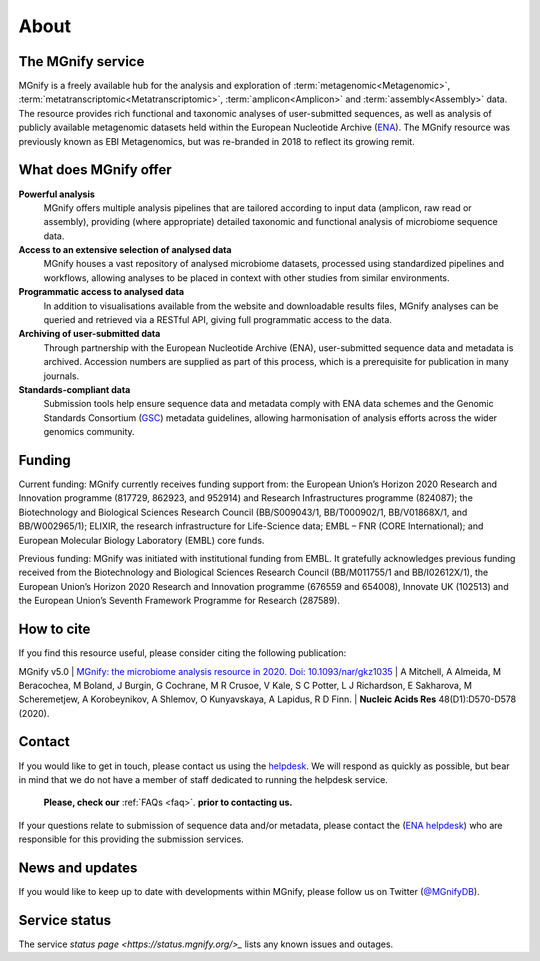About
=====

----------------------------
The MGnify service
----------------------------

MGnify is a freely available hub for the analysis and exploration of :term:`metagenomic<Metagenomic>`, :term:`metatranscriptomic<Metatranscriptomic>`, :term:`amplicon<Amplicon>` and :term:`assembly<Assembly>` data. The resource provides rich functional and taxonomic analyses of user-submitted sequences, as well as analysis of publicly available metagenomic datasets held within the European Nucleotide Archive (`ENA <https://www.ebi.ac.uk/ena>`_). The MGnify resource was previously known as EBI Metagenomics, but was re-branded in 2018 to reflect its growing remit.

--------------------------------
What does MGnify offer
--------------------------------
**Powerful analysis**
   MGnify offers multiple analysis pipelines that are tailored according to input data (amplicon, raw read or assembly), providing (where appropriate) detailed taxonomic and functional analysis of microbiome sequence data.
**Access to an extensive selection of analysed data**
   MGnify houses a vast repository of analysed microbiome datasets, processed using standardized pipelines and workflows, allowing analyses to be placed in context with other studies from similar environments.
**Programmatic access to analysed data**
    In addition to visualisations available from the website and downloadable results files, MGnify analyses can be queried and retrieved via a RESTful API, giving full programmatic access to the data.
**Archiving of user-submitted data**
    Through partnership with the European Nucleotide Archive (ENA), user-submitted sequence data and metadata is archived. Accession numbers are supplied as part of this process, which is a prerequisite for publication in many journals.
**Standards-compliant data**
    Submission tools help ensure sequence data and metadata comply with ENA data schemes and the Genomic Standards Consortium (`GSC <https://press3.mcs.anl.gov/gensc/>`_) metadata guidelines, allowing harmonisation of analysis efforts across the wider genomics community.

-------
Funding
-------
Current funding:
MGnify currently receives funding support from: the European Union’s Horizon 2020 Research and Innovation programme (817729, 862923, and 952914) and Research Infrastructures programme (824087); the Biotechnology and Biological Sciences Research Council (BB/S009043/1, BB/T000902/1, BB/V01868X/1, and BB/W002965/1); ELIXIR, the research infrastructure for Life-Science data; EMBL – FNR (CORE International); and European Molecular Biology Laboratory (EMBL) core funds.

Previous funding:
MGnify was initiated with institutional funding from EMBL. It gratefully acknowledges previous funding received from the Biotechnology and Biological Sciences Research Council (BB/M011755/1 and BB/I02612X/1), the European Union’s Horizon 2020 Research and Innovation programme (676559 and 654008), Innovate UK (102513) and the European Union’s Seventh Framework Programme for Research (287589).


-----------
How to cite
-----------
If you find this resource useful, please consider citing the following publication:

MGnify v5.0
| `MGnify: the microbiome analysis resource in 2020. Doi: 10.1093/nar/gkz1035 <https://academic.oup.com/nar/article/48/D1/D570/5614179>`_
| A Mitchell,  A Almeida,  M Beracochea,  M Boland, J Burgin,  G Cochrane,  M R Crusoe,  V Kale,  S C Potter, L J Richardson,  E Sakharova,  M Scheremetjew, A Korobeynikov,  A Shlemov,  O Kunyavskaya,  A Lapidus, R D Finn.
| **Nucleic Acids Res** 48(D1):D570-D578 (2020).

-------
Contact
-------

If you would like to get in touch, please contact us using the `helpdesk <https://www.ebi.ac.uk/about/contact/support/metagenomics>`_. We will respond as quickly as possible, but bear in mind that we do not have a member of staff dedicated to running the helpdesk service.

   **Please, check our** :ref:`FAQs <faq>`. **prior to contacting us.**

If your questions relate to submission of sequence data and/or metadata, please contact the (`ENA helpdesk <https://www.ebi.ac.uk/ena/browser/support>`_) who are responsible for this providing the submission services.

-----------------
News and updates
-----------------

If you would like to keep up to date with developments within MGnify, please follow us on Twitter (`@MGnifyDB <https://twitter.com/MGnifyDB>`_).

--------------
Service status
--------------

The service `status page <https://status.mgnify.org/>_` lists any known issues and outages.
